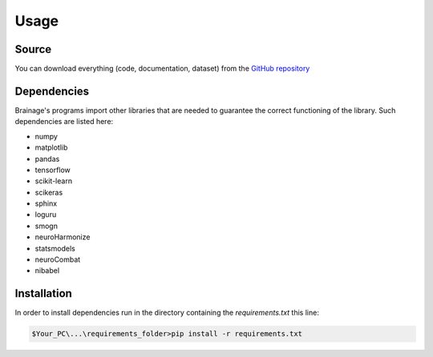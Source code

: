 Usage
============

Source
------------

You can download everything (code, documentation, dataset) from the
`GitHub repository <https://github.com/valeriocaporioniunipi/brainage>`_

Dependencies
------------
Brainage's programs import other libraries that are needed to guarantee the correct functioning
of the library. Such dependencies are listed here:

* numpy
* matplotlib
* pandas
* tensorflow
* scikit-learn
* scikeras
* sphinx
* loguru
* smogn
* neuroHarmonize
* statsmodels
* neuroCombat
* nibabel


Installation
------------

In order to install dependencies run in the directory containing
the *requirements.txt* this line:

.. code::

    $Your_PC\...\requirements_folder>pip install -r requirements.txt


